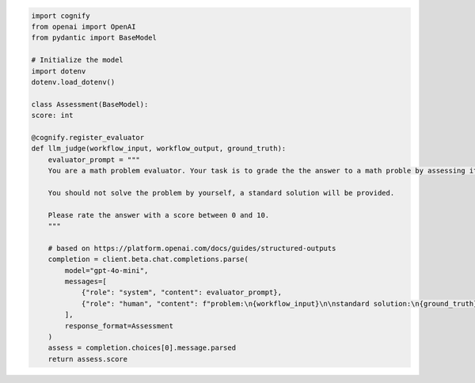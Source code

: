 
.. code-block:: python

    import cognify
    from openai import OpenAI
    from pydantic import BaseModel

    # Initialize the model
    import dotenv
    dotenv.load_dotenv()

    class Assessment(BaseModel):
    score: int

    @cognify.register_evaluator
    def llm_judge(workflow_input, workflow_output, ground_truth):
        evaluator_prompt = """
        You are a math problem evaluator. Your task is to grade the the answer to a math proble by assessing its correctness and completeness.

        You should not solve the problem by yourself, a standard solution will be provided. 

        Please rate the answer with a score between 0 and 10.
        """

        # based on https://platform.openai.com/docs/guides/structured-outputs
        completion = client.beta.chat.completions.parse(
            model="gpt-4o-mini",
            messages=[
                {"role": "system", "content": evaluator_prompt},
                {"role": "human", "content": f"problem:\n{workflow_input}\n\nstandard solution:\n{ground_truth}\n\nanswer:\n{workflow_output}\n"},
            ],
            response_format=Assessment
        )
        assess = completion.choices[0].message.parsed
        return assess.score